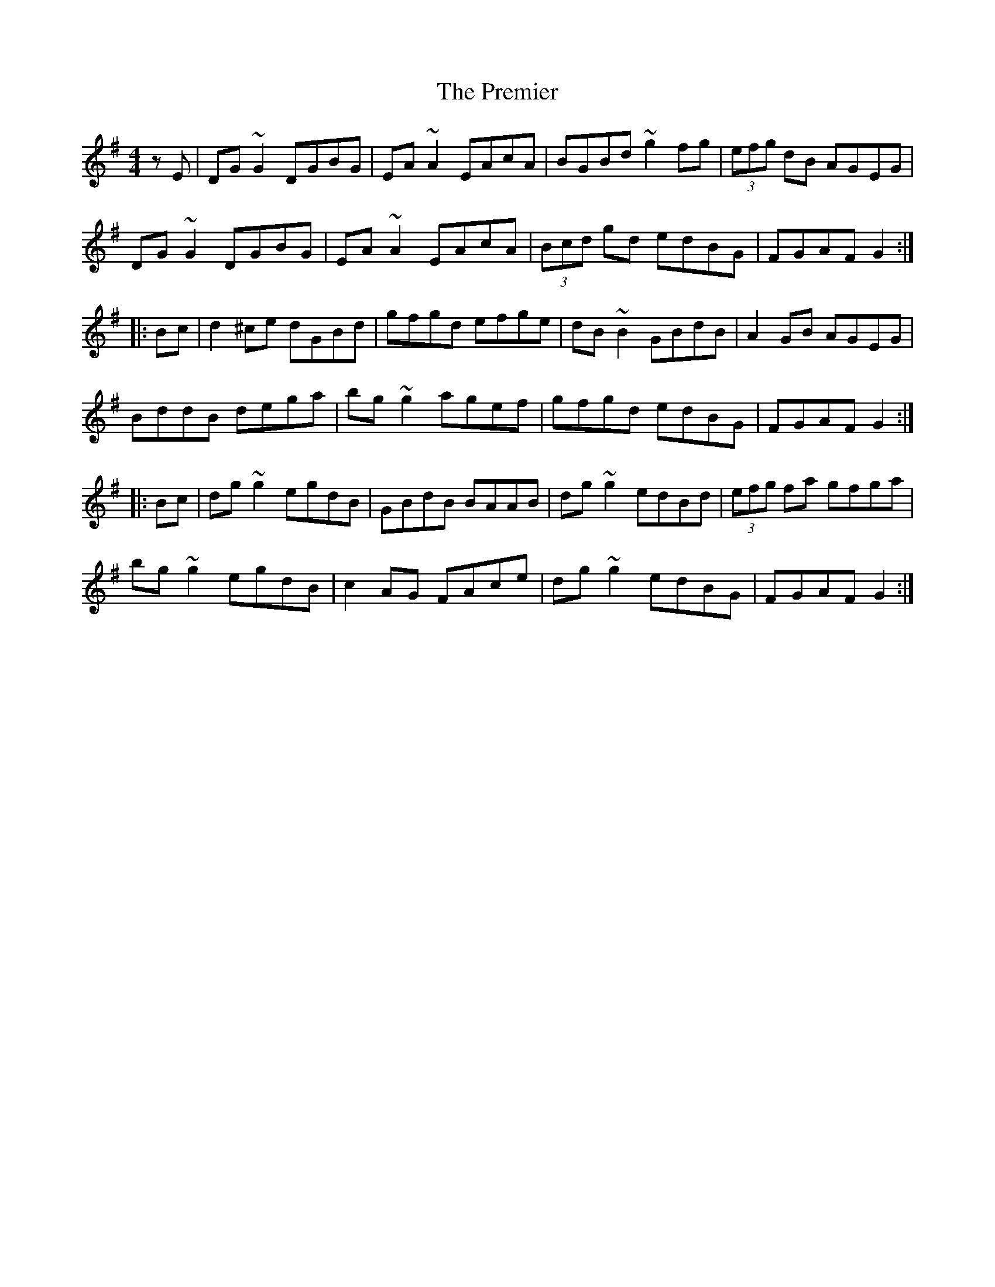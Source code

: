 X: 32935
T: Premier, The
R: reel
M: 4/4
K: Gmajor
zE|DG~G2 DGBG|EA~A2 EAcA|BGBd ~g2fg|(3efg dB AGEG|
DG~G2 DGBG|EA~A2 EAcA|(3Bcd gd edBG|FGAF G2:|
|:Bc|d2^ce dGBd|gfgd efge|dB~B2 GBdB|A2GB AGEG|
BddB dega|bg~g2 agef|gfgd edBG|FGAF G2:|
|:Bc|dg~g2 egdB|GBdB BAAB|dg~g2 edBd|(3efg fa gfga|
bg~g2 egdB|c2AG FAce|dg~g2 edBG|FGAF G2:|


